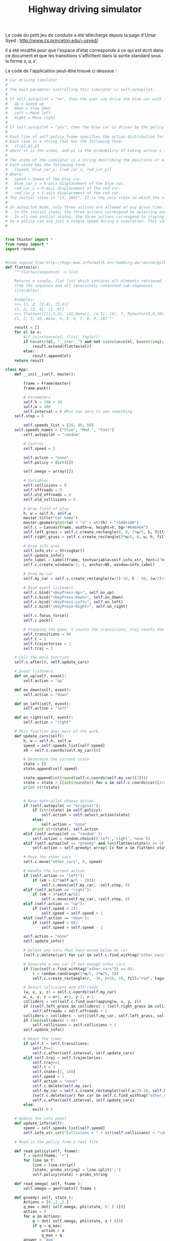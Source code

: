 #+TITLE:Highway driving simulator
  Le code du petit jeu de conduite a été téléchargé depuis la page d'Umar Syed : http://www.cs.princeton.edu/~usyed/

  Il a été modifié pour que l'espace d'état corresponde à ce qui est écrit dans ce document et que les transitions s'affichent dans la sortie standard sous la forme $s,a,s'$.
  
  Le code de l'application peut-être trouvé ci dessous :
  #+begin_src python :tangle App.py
# Car driving simulator
# 
# The main parameter controlling this simulator is self.autopilot.
#
# If self.autopilot = "no", then the user can drive the blue car with the arrow keys:
# 	Up = Speed up
# 	Down = Slow down
# 	Left = Move left
# 	Right = Move right
#
# If self.autopilot = "yes", then the blue car is driven by the policy specified in self.policy_fname.
#
# Each line of self.policy_fname specifies the action distribution for one state.
# Each line is a string that has the following form:
# 	st;p1,p2,p3
# where st is the state, and pi is the probability of taking action i in state st.
#
# The state of the simulator is a string describing the positions of all the cars, and the speed of the blue car.
# Each state has the following form:
# 	[speed, blue_car_x, [red_car_x, red_car_y]]
# Where:
# 	speed = Speed of the blue car.
# 	blue_car_x = X-axis displacement of the blue car.
# 	red_car_x = X-axis displacement of the red car.
# 	red_car_y = Y-axis displacement of the red car.
# The initial state is "[1, 160]". It is the only state in which the red car does not appear.
#
# In autopilot mode, only three actions are allowed at any given time:
# 	In the initial state, the three actions correspond to selecting one of the three possible speeds.
# 	In all non-initial states, the three actions correspond to staying put, moving left, and moving right.
# So a policy can use just a single speed during a simulation. This simplification is convenient, and does not exclude any optimal policies.
#


from Tkinter import *
from numpy import *
import random


#Code copied from http://kogs-www.informatik.uni-hamburg.de/~meine/python_tricks
def flatten(x):
    """flatten(sequence) -> list

    Returns a single, flat list which contains all elements retrieved
    from the sequence and all recursively contained sub-sequences
    (iterables).

    Examples:
    >>> [1, 2, [3,4], (5,6)]
    [1, 2, [3, 4], (5, 6)]
    >>> flatten([[[1,2,3], (42,None)], [4,5], [6], 7, MyVector(8,9,10)])
    [1, 2, 3, 42, None, 4, 5, 6, 7, 8, 9, 10]"""

    result = []
    for el in x:
        #if isinstance(el, (list, tuple)):
        if hasattr(el, "__iter__") and not isinstance(el, basestring):
            result.extend(flatten(el))
        else:
            result.append(el)
    return result

class App:
    def __init__(self, master):

        frame = Frame(master)
        frame.pack()

        # Parameters
        self.h = 160 + 20
        self.w = 300
        self.interval = 0 #Put non zero to see something
	self.step = 5

        self.speeds_list = [20, 40, 80]
	self.speeds_names = ["Slow", "Med.", "Fast"]
        self.autopilot = "random" 
        
        # Control
        self.speed = 1

        self.action = "none"
        self.policy = dict([])

        self.omega = array([])

        # Variables
        self.collisions = 0
        self.offroads = 0
        self.old_offroads = 0
        self.old_collisions = 0

        # Draw field of play
        h, w = self.h, self.w
        master.title("Car Game")
        master.geometry(str(w) + "x" + str(h) + "+100+100")        
        self.c = Canvas(frame, width=w, height=h, bg="#646464")
        self.left_grass = self.c.create_rectangle(0, 0, 2*w/5, h, fill="green")
        self.right_grass = self.c.create_rectangle(3*w/5, 0, w, h, fill="green")

        # Draw info area
        self.info_str = StringVar()
        self.update_info()
        info_label = Label(frame, textvariable=self.info_str, font=("Helvetica", "12"))
        self.c.create_window(w-5, 5, anchor=NE, window=info_label)

        # Draw my car
        self.my_car = self.c.create_rectangle((w/2)-10, h - 50, (w/2)+10, h - 10, fill="blue")

        # Bind event listeners
        self.c.bind("<KeyPress-Up>", self.on_up)
        self.c.bind("<KeyPress-Down>", self.on_down)
        self.c.bind("<KeyPress-Left>", self.on_left)
        self.c.bind("<KeyPress-Right>", self.on_right)

        self.c.focus_force()
        self.c.pack()

        # Stopping the game, t counts the transitions, traj counts the trajectories
        self.transitions = 90
        self.t = 1
        self.trajectories = 2
        self.traj = 1

	# Call the main function
	self.c.after(0, self.update_cars)

    # Event listeners
    def on_up(self, event):
        self.action = "up"
        
    def on_down(self, event):
        self.action = "down"
        
    def on_left(self, event):
        self.action = "left"
        
    def on_right(self, event):
        self.action = "right"

    # This function does most of the work  
    def update_cars(self):
        h, w = self.h, self.w
        speed = self.speeds_list[self.speed]
        x0 = self.c.coords(self.my_car)[0]        

        # Determine the current state
        state = []
        state.append(self.speed)

        state.append(int(round(self.c.coords(self.my_car)[2])))
        state = state + [[int(round(x)) for x in self.c.coords(car)[2:4]] for car in self.c.find_withtag("other_cars")]
        print str(state)


        # Have auto-pilot choose action
        if (self.autopilot == "original"):
            if (str(state) in self.policy):
                self.action = self.select_action(state)
            else:
                self.action = "none"            
            print str(state), self.action
        elif (self.autopilot == "random" ):
            self.action = random.choice(['left','right','none'])
        elif (self.autopilot == "greedy" and len(flatten(state)) == 5):
            self.action = self.greedy( array( [x for x in flatten( state )] ) )

        # Move the other cars
        self.c.move("other_cars", 0, speed)

        # Handle the current action
        if (self.action == "left"):
            if (x0 > (2*self.w/5 - 20)):
                self.c.move(self.my_car, -self.step, 0)
        elif (self.action == "right"):
            if (x0 < 3*self.w/5):        
                self.c.move(self.my_car, +self.step, 0)
        elif (self.action == "up"):
            if (self.speed < 2):
                self.speed = self.speed + 1
        elif (self.action == "down"):
            if (self.speed > 0):
                self.speed = self.speed - 1

        self.action = "none"
        self.update_info()
        
        # Delete any cars that have moved below my car 
        [self.c.delete(car) for car in self.c.find_withtag("other_cars") if self.c.coords(car)[1] >= self.h - 10]

        # Generate a new car if not enough other cars 
        if (len(self.c.find_withtag("other_cars")) == 0):
            r = random.randrange(2*w/5, 3*w/5, 20)
            self.c.create_rectangle(r, -30, r+20, 10, fill="red", tags=("other_cars"))

        # Detect collisions and off-roads
        (w, x, y, z) = self.c.coords(self.my_car)
        w, x, y, z = w+1, x+1, y-1, z-1
        colliders = set(self.c.find_overlapping(w, x, y, z))
        if ((self.left_grass in colliders) | (self.right_grass in colliders)):
            self.offroads = self.offroads + 1
        colliders = colliders - set([self.my_car, self.left_grass, self.right_grass])
        if (len(colliders) > 0):
            self.collisions = self.collisions + 1
        self.update_info()

        # Reset the timer
        if self.t < self.transitions:
            self.t+=1
            self.c.after(self.interval, self.update_cars)
        elif self.traj < self.trajectories:
            self.traj+=1
            self.t = 1
            self.state=[1, 160]
            self.speed = 1
            self.action = "none"
            self.c.delete(self.my_car)
            self.my_car = self.c.create_rectangle((self.w/2)-10, self.h - 50, (self.w/2)+10, self.h - 10, fill="blue")
            [self.c.delete(car) for car in self.c.find_withtag("other_cars")]
            self.c.after(self.interval, self.update_cars)
        else:
            exit( 0 )

    # Update the info panel
    def update_info(self):
        speed = self.speeds_list[self.speed]
        self.info_str.set("Collisions = " + str(self.collisions) + "\nOff-roads = " + str(self.offroads) + "\n\nSpeed = " + str(self.speeds_names[self.speed]))

    # Read in the policy from a text file

    def read_policy(self, fname):
        f = open(fname, 'r')
        for line in f:
            line = line.strip()
            [state, probs_string] = line.split(';')
            self.policy[state] = probs_string

    def read_omega( self, fname ):
        self.omega = genfromtxt( fname )

    def greedy( self, state ):
        Actions = [0.,1.,2.]
        q_max = dot( self.omega, phi(state, 0. ) )[0]
        action = 0
        for a in Actions:
            q = dot( self.omega, phi(state, a ) )[0]
            if q > q_max:
                action = a
                q_max = q
        answer = 'bug'
        if( action == 0.):
            answer = 'left'
        elif( action == 1. ):
            answer = 'none'
        elif( action == 2.):
            answer = 'right'
        return answer
        
    # Given a state, draw an action from the distribution specified by the policy
    # Note that the initial state "[1, 160]" is treated differently than the others
    def select_action(self, state):
        probs = [float(s) for s in self.policy[str(state)].split(',')]
	if (str(state) == "[1, 160]"):
		action_list = ["none", "down", "up"]
	else:
        	action_list = ["none", "left", "right"]
        cum_probs = [reduce(lambda a, b: a+b, probs[0:i]) for i in range(1, 4)]
        r = random.random()
        indices = filter(lambda i: r < cum_probs[i], range(0, 3))
        return action_list[indices[0]]




  #+end_src

  #+srcname: App_make
#+begin_src makefile
App.py: Simulator.org
	$(call tangle,"Simulator.org")

#+end_src


  #+srcname: Simulator_clean_make
  #+begin_src makefile
Simulator_clean:
	find . -maxdepth 1 -iname "App.py"   | xargs $(XARGS_OPT) rm
	find . -maxdepth 1 -iname "App.pyc"   | xargs $(XARGS_OPT) rm
  #+end_src
